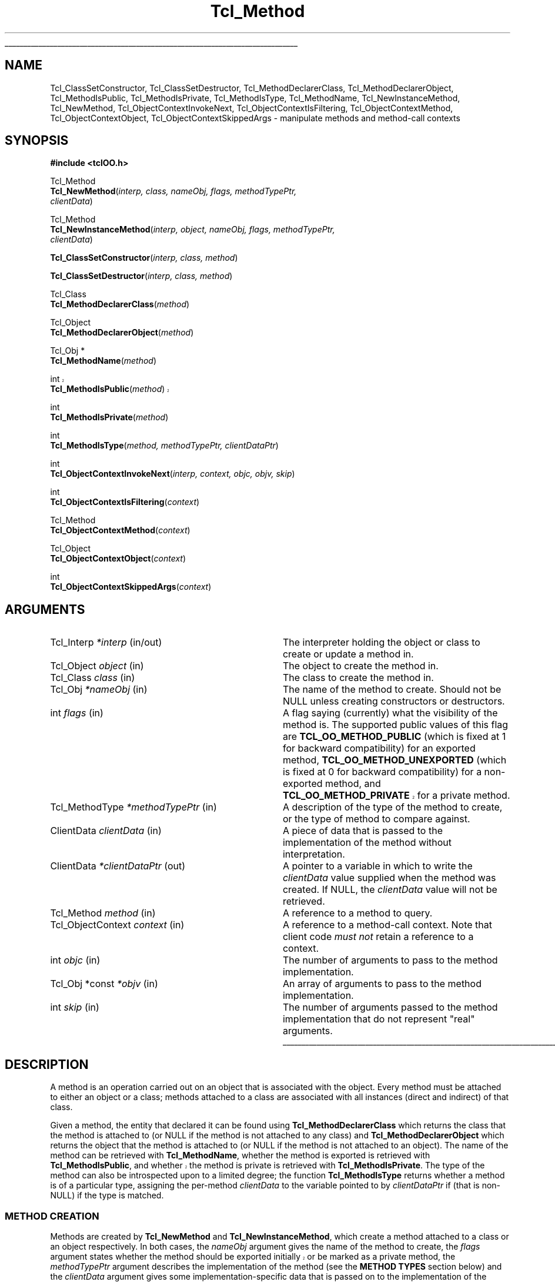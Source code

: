 '\"
'\" Copyright (c) 2007 Donal K. Fellows
'\"
'\" See the file "license.terms" for information on usage and redistribution
'\" of this file, and for a DISCLAIMER OF ALL WARRANTIES.
'\"
.TH Tcl_Method 3 0.1 TclOO "TclOO Library Functions"
.\" The -*- nroff -*- definitions below are for supplemental macros used
.\" in Tcl/Tk manual entries.
.\"
.\" .AP type name in/out ?indent?
.\"	Start paragraph describing an argument to a library procedure.
.\"	type is type of argument (int, etc.), in/out is either "in", "out",
.\"	or "in/out" to describe whether procedure reads or modifies arg,
.\"	and indent is equivalent to second arg of .IP (shouldn't ever be
.\"	needed;  use .AS below instead)
.\"
.\" .AS ?type? ?name?
.\"	Give maximum sizes of arguments for setting tab stops.  Type and
.\"	name are examples of largest possible arguments that will be passed
.\"	to .AP later.  If args are omitted, default tab stops are used.
.\"
.\" .BS
.\"	Start box enclosure.  From here until next .BE, everything will be
.\"	enclosed in one large box.
.\"
.\" .BE
.\"	End of box enclosure.
.\"
.\" .CS
.\"	Begin code excerpt.
.\"
.\" .CE
.\"	End code excerpt.
.\"
.\" .VS ?version? ?br?
.\"	Begin vertical sidebar, for use in marking newly-changed parts
.\"	of man pages.  The first argument is ignored and used for recording
.\"	the version when the .VS was added, so that the sidebars can be
.\"	found and removed when they reach a certain age.  If another argument
.\"	is present, then a line break is forced before starting the sidebar.
.\"
.\" .VE
.\"	End of vertical sidebar.
.\"
.\" .DS
.\"	Begin an indented unfilled display.
.\"
.\" .DE
.\"	End of indented unfilled display.
.\"
.\" .SO ?manpage?
.\"	Start of list of standard options for a Tk widget. The manpage
.\"	argument defines where to look up the standard options; if
.\"	omitted, defaults to "options". The options follow on successive
.\"	lines, in three columns separated by tabs.
.\"
.\" .SE
.\"	End of list of standard options for a Tk widget.
.\"
.\" .OP cmdName dbName dbClass
.\"	Start of description of a specific option.  cmdName gives the
.\"	option's name as specified in the class command, dbName gives
.\"	the option's name in the option database, and dbClass gives
.\"	the option's class in the option database.
.\"
.\" .UL arg1 arg2
.\"	Print arg1 underlined, then print arg2 normally.
.\"
.\" .QW arg1 ?arg2?
.\"	Print arg1 in quotes, then arg2 normally (for trailing punctuation).
.\"
.\" .PQ arg1 ?arg2?
.\"	Print an open parenthesis, arg1 in quotes, then arg2 normally
.\"	(for trailing punctuation) and then a closing parenthesis.
.\"
.\"	# Set up traps and other miscellaneous stuff for Tcl/Tk man pages.
.if t .wh -1.3i ^B
.nr ^l \n(.l
.ad b
.\"	# Start an argument description
.de AP
.ie !"\\$4"" .TP \\$4
.el \{\
.   ie !"\\$2"" .TP \\n()Cu
.   el          .TP 15
.\}
.ta \\n()Au \\n()Bu
.ie !"\\$3"" \{\
\&\\$1 \\fI\\$2\\fP (\\$3)
.\".b
.\}
.el \{\
.br
.ie !"\\$2"" \{\
\&\\$1	\\fI\\$2\\fP
.\}
.el \{\
\&\\fI\\$1\\fP
.\}
.\}
..
.\"	# define tabbing values for .AP
.de AS
.nr )A 10n
.if !"\\$1"" .nr )A \\w'\\$1'u+3n
.nr )B \\n()Au+15n
.\"
.if !"\\$2"" .nr )B \\w'\\$2'u+\\n()Au+3n
.nr )C \\n()Bu+\\w'(in/out)'u+2n
..
.AS Tcl_Interp Tcl_CreateInterp in/out
.\"	# BS - start boxed text
.\"	# ^y = starting y location
.\"	# ^b = 1
.de BS
.br
.mk ^y
.nr ^b 1u
.if n .nf
.if n .ti 0
.if n \l'\\n(.lu\(ul'
.if n .fi
..
.\"	# BE - end boxed text (draw box now)
.de BE
.nf
.ti 0
.mk ^t
.ie n \l'\\n(^lu\(ul'
.el \{\
.\"	Draw four-sided box normally, but don't draw top of
.\"	box if the box started on an earlier page.
.ie !\\n(^b-1 \{\
\h'-1.5n'\L'|\\n(^yu-1v'\l'\\n(^lu+3n\(ul'\L'\\n(^tu+1v-\\n(^yu'\l'|0u-1.5n\(ul'
.\}
.el \}\
\h'-1.5n'\L'|\\n(^yu-1v'\h'\\n(^lu+3n'\L'\\n(^tu+1v-\\n(^yu'\l'|0u-1.5n\(ul'
.\}
.\}
.fi
.br
.nr ^b 0
..
.\"	# VS - start vertical sidebar
.\"	# ^Y = starting y location
.\"	# ^v = 1 (for troff;  for nroff this doesn't matter)
.de VS
.if !"\\$2"" .br
.mk ^Y
.ie n 'mc \s12\(br\s0
.el .nr ^v 1u
..
.\"	# VE - end of vertical sidebar
.de VE
.ie n 'mc
.el \{\
.ev 2
.nf
.ti 0
.mk ^t
\h'|\\n(^lu+3n'\L'|\\n(^Yu-1v\(bv'\v'\\n(^tu+1v-\\n(^Yu'\h'-|\\n(^lu+3n'
.sp -1
.fi
.ev
.\}
.nr ^v 0
..
.\"	# Special macro to handle page bottom:  finish off current
.\"	# box/sidebar if in box/sidebar mode, then invoked standard
.\"	# page bottom macro.
.de ^B
.ev 2
'ti 0
'nf
.mk ^t
.if \\n(^b \{\
.\"	Draw three-sided box if this is the box's first page,
.\"	draw two sides but no top otherwise.
.ie !\\n(^b-1 \h'-1.5n'\L'|\\n(^yu-1v'\l'\\n(^lu+3n\(ul'\L'\\n(^tu+1v-\\n(^yu'\h'|0u'\c
.el \h'-1.5n'\L'|\\n(^yu-1v'\h'\\n(^lu+3n'\L'\\n(^tu+1v-\\n(^yu'\h'|0u'\c
.\}
.if \\n(^v \{\
.nr ^x \\n(^tu+1v-\\n(^Yu
\kx\h'-\\nxu'\h'|\\n(^lu+3n'\ky\L'-\\n(^xu'\v'\\n(^xu'\h'|0u'\c
.\}
.bp
'fi
.ev
.if \\n(^b \{\
.mk ^y
.nr ^b 2
.\}
.if \\n(^v \{\
.mk ^Y
.\}
..
.\"	# DS - begin display
.de DS
.RS
.nf
.sp
..
.\"	# DE - end display
.de DE
.fi
.RE
.sp
..
.\"	# SO - start of list of standard options
.de SO
'ie '\\$1'' .ds So \\fBoptions\\fR
'el .ds So \\fB\\$1\\fR
.SH "STANDARD OPTIONS"
.LP
.nf
.ta 5.5c 11c
.ft B
..
.\"	# SE - end of list of standard options
.de SE
.fi
.ft R
.LP
See the \\*(So manual entry for details on the standard options.
..
.\"	# OP - start of full description for a single option
.de OP
.LP
.nf
.ta 4c
Command-Line Name:	\\fB\\$1\\fR
Database Name:	\\fB\\$2\\fR
Database Class:	\\fB\\$3\\fR
.fi
.IP
..
.\"	# CS - begin code excerpt
.de CS
.RS
.nf
.ta .25i .5i .75i 1i
..
.\"	# CE - end code excerpt
.de CE
.fi
.RE
..
.\"	# UL - underline word
.de UL
\\$1\l'|0\(ul'\\$2
..
.\"	# QW - apply quotation marks to word
.de QW
.ie '\\*(lq'"' ``\\$1''\\$2
.\"" fix emacs highlighting
.el \\*(lq\\$1\\*(rq\\$2
..
.\"	# PQ - apply parens and quotation marks to word
.de PQ
.ie '\\*(lq'"' (``\\$1''\\$2)\\$3
.\"" fix emacs highlighting
.el (\\*(lq\\$1\\*(rq\\$2)\\$3
..
.\"	# QR - quoted range
.de QR
.ie '\\*(lq'"' ``\\$1''\\-``\\$2''\\$3
.\"" fix emacs highlighting
.el \\*(lq\\$1\\*(rq\\-\\*(lq\\$2\\*(rq\\$3
..
.\"	# MT - "empty" string
.de MT
.QW ""
..
.BS
'\" Note:  do not modify the .SH NAME line immediately below!
.SH NAME
Tcl_ClassSetConstructor, Tcl_ClassSetDestructor, Tcl_MethodDeclarerClass, Tcl_MethodDeclarerObject, Tcl_MethodIsPublic, Tcl_MethodIsPrivate, Tcl_MethodIsType, Tcl_MethodName, Tcl_NewInstanceMethod, Tcl_NewMethod, Tcl_ObjectContextInvokeNext, Tcl_ObjectContextIsFiltering, Tcl_ObjectContextMethod, Tcl_ObjectContextObject, Tcl_ObjectContextSkippedArgs \- manipulate methods and method-call contexts
.SH SYNOPSIS
.nf
\fB#include <tclOO.h>\fR
.sp
Tcl_Method
\fBTcl_NewMethod\fR(\fIinterp, class, nameObj, flags, methodTypePtr,
              clientData\fR)
.sp
Tcl_Method
\fBTcl_NewInstanceMethod\fR(\fIinterp, object, nameObj, flags, methodTypePtr,
                      clientData\fR)
.sp
\fBTcl_ClassSetConstructor\fR(\fIinterp, class, method\fR)
.sp
\fBTcl_ClassSetDestructor\fR(\fIinterp, class, method\fR)
.sp
Tcl_Class
\fBTcl_MethodDeclarerClass\fR(\fImethod\fR)
.sp
Tcl_Object
\fBTcl_MethodDeclarerObject\fR(\fImethod\fR)
.sp
Tcl_Obj *
\fBTcl_MethodName\fR(\fImethod\fR)
.sp
.VS TIP500
int
\fBTcl_MethodIsPublic\fR(\fImethod\fR)
.VE TIP500
.sp
int
\fBTcl_MethodIsPrivate\fR(\fImethod\fR)
.sp
int
\fBTcl_MethodIsType\fR(\fImethod, methodTypePtr, clientDataPtr\fR)
.sp
int
\fBTcl_ObjectContextInvokeNext\fR(\fIinterp, context, objc, objv, skip\fR)
.sp
int
\fBTcl_ObjectContextIsFiltering\fR(\fIcontext\fR)
.sp
Tcl_Method
\fBTcl_ObjectContextMethod\fR(\fIcontext\fR)
.sp
Tcl_Object
\fBTcl_ObjectContextObject\fR(\fIcontext\fR)
.sp
int
\fBTcl_ObjectContextSkippedArgs\fR(\fIcontext\fR)
.SH ARGUMENTS
.AS ClientData clientData in
.AP Tcl_Interp *interp in/out
The interpreter holding the object or class to create or update a method in.
.AP Tcl_Object object in
The object to create the method in.
.AP Tcl_Class class in
The class to create the method in.
.AP Tcl_Obj *nameObj in
The name of the method to create. Should not be NULL unless creating
constructors or destructors.
.AP int flags in
A flag saying (currently) what the visibility of the method is. The supported
public values of this flag are \fBTCL_OO_METHOD_PUBLIC\fR (which is fixed at 1
for backward compatibility) for an exported method,
\fBTCL_OO_METHOD_UNEXPORTED\fR (which is fixed at 0 for backward
compatibility) for a non-exported method,
.VS TIP500
and \fBTCL_OO_METHOD_PRIVATE\fR for a private method.
.VE TIP500
.AP Tcl_MethodType *methodTypePtr in
A description of the type of the method to create, or the type of method to
compare against.
.AP ClientData clientData in
A piece of data that is passed to the implementation of the method without
interpretation.
.AP ClientData *clientDataPtr out
A pointer to a variable in which to write the \fIclientData\fR value supplied
when the method was created. If NULL, the \fIclientData\fR value will not be
retrieved.
.AP Tcl_Method method in
A reference to a method to query.
.AP Tcl_ObjectContext context in
A reference to a method-call context. Note that client code \fImust not\fR
retain a reference to a context.
.AP int objc in
The number of arguments to pass to the method implementation.
.AP "Tcl_Obj *const" *objv in
An array of arguments to pass to the method implementation.
.AP int skip in
The number of arguments passed to the method implementation that do not
represent "real" arguments.
.BE
.SH DESCRIPTION
.PP
A method is an operation carried out on an object that is associated with the
object. Every method must be attached to either an object or a class; methods
attached to a class are associated with all instances (direct and indirect) of
that class.
.PP
Given a method, the entity that declared it can be found using
\fBTcl_MethodDeclarerClass\fR which returns the class that the method is
attached to (or NULL if the method is not attached to any class) and
\fBTcl_MethodDeclarerObject\fR which returns the object that the method is
attached to (or NULL if the method is not attached to an object). The name of
the method can be retrieved with \fBTcl_MethodName\fR, whether the method
is exported is retrieved with \fBTcl_MethodIsPublic\fR,
.VS TIP500
and whether the method is private is retrieved with \fBTcl_MethodIsPrivate\fR.
.VE TIP500
The type of the method
can also be introspected upon to a limited degree; the function
\fBTcl_MethodIsType\fR returns whether a method is of a particular type,
assigning the per-method \fIclientData\fR to the variable pointed to by
\fIclientDataPtr\fR if (that is non-NULL) if the type is matched.
.SS "METHOD CREATION"
.PP
Methods are created by \fBTcl_NewMethod\fR and \fBTcl_NewInstanceMethod\fR,
which
create a method attached to a class or an object respectively. In both cases,
the \fInameObj\fR argument gives the name of the method to create, the
\fIflags\fR argument states whether the method should be exported
initially
.VS TIP500
or be marked as a private method,
.VE TIP500
the \fImethodTypePtr\fR argument describes the implementation of
the method (see the \fBMETHOD TYPES\fR section below) and the \fIclientData\fR
argument gives some implementation-specific data that is passed on to the
implementation of the method when it is called.
.PP
When the \fInameObj\fR argument to \fBTcl_NewMethod\fR is NULL, an
unnamed method is created, which is used for constructors and destructors.
Constructors should be installed into their class using the
\fBTcl_ClassSetConstructor\fR function, and destructors (which must not
require any arguments) should be installed into their class using the
\fBTcl_ClassSetDestructor\fR function. Unnamed methods should not be used for
any other purpose, and named methods should not be used as either constructors
or destructors. Also note that a NULL \fImethodTypePtr\fR is used to provide
internal signaling, and should not be used in client code.
.SS "METHOD CALL CONTEXTS"
.PP
When a method is called, a method-call context reference is passed in as one
of the arguments to the implementation function. This context can be inspected
to provide information about the caller, but should not be retained beyond the
moment when the method call terminates.
.PP
The method that is being called can be retrieved from the context by using
\fBTcl_ObjectContextMethod\fR, and the object that caused the method to be
invoked can be retrieved with \fBTcl_ObjectContextObject\fR. The number of
arguments that are to be skipped (e.g. the object name and method name in a
normal method call) is read with \fBTcl_ObjectContextSkippedArgs\fR, and the
context can also report whether it is working as a filter for another method
through \fBTcl_ObjectContextIsFiltering\fR.
.PP
During the execution of a method, the method implementation may choose to
invoke the stages of the method call chain that come after the current method
implementation. This (the core of the \fBnext\fR command) is done using
\fBTcl_ObjectContextInvokeNext\fR. Note that this function does not manipulate
the call-frame stack, unlike the \fBnext\fR command; if the method
implementation has pushed one or more extra frames on the stack as part of its
implementation, it is also responsible for temporarily popping those frames
from the stack while the \fBTcl_ObjectContextInvokeNext\fR function is
executing. Note also that the method-call context is \fInever\fR deleted
during the execution of this function.
.SH "METHOD TYPES"
.PP
The types of methods are described by a pointer to a Tcl_MethodType structure,
which is defined as:
.PP
.CS
typedef struct {
    int \fIversion\fR;
    const char *\fIname\fR;
    Tcl_MethodCallProc *\fIcallProc\fR;
    Tcl_MethodDeleteProc *\fIdeleteProc\fR;
    Tcl_CloneProc *\fIcloneProc\fR;
} \fBTcl_MethodType\fR;
.CE
.PP
The \fIversion\fR field allows for future expansion of the structure, and
should always be declared equal to TCL_OO_METHOD_VERSION_CURRENT. The
\fIname\fR field provides a human-readable name for the type, and is the value
that is exposed via the \fBinfo class methodtype\fR and
\fBinfo object methodtype\fR Tcl commands.
.PP
The \fIcallProc\fR field gives a function that is called when the method is
invoked; it must never be NULL.
.PP
The \fIdeleteProc\fR field gives a function that is used to delete a
particular method, and is called when the method is replaced or removed; if
the field is NULL, it is assumed that the method's \fIclientData\fR needs no
special action to delete.
.PP
The \fIcloneProc\fR field is either a function that is used to copy a method's
\fIclientData\fR (as part of \fBTcl_CopyObjectInstance\fR) or NULL to indicate
that the \fIclientData\fR can just be copied directly.
.SS "TCL_METHODCALLPROC FUNCTION SIGNATURE"
.PP
Functions matching this signature are called when the method is invoked.
.PP
.CS
typedef int \fBTcl_MethodCallProc\fR(
        ClientData \fIclientData\fR,
        Tcl_Interp *\fIinterp\fR,
        Tcl_ObjectContext \fIobjectContext\fR,
        int \fIobjc\fR,
        Tcl_Obj *const *\fIobjv\fR);
.CE
.PP
The \fIclientData\fR argument to a Tcl_MethodCallProc is the value that was
given when the method was created, the \fIinterp\fR is a place in which to
execute scripts and access variables as well as being where to put the result
of the method, and the \fIobjc\fR and \fIobjv\fR fields give the parameter
objects to the method. The calling context of the method can be discovered
through the \fIobjectContext\fR argument, and the return value from a
Tcl_MethodCallProc is any Tcl return code (e.g. TCL_OK, TCL_ERROR).
.SS "TCL_METHODDELETEPROC FUNCTION SIGNATURE"
.PP
Functions matching this signature are used when a method is deleted, whether
through a new method being created or because the object or class is deleted.
.PP
.CS
typedef void \fBTcl_MethodDeleteProc\fR(
        ClientData \fIclientData\fR);
.CE
.PP
The \fIclientData\fR argument to a Tcl_MethodDeleteProc will be the same as
the value passed to the \fIclientData\fR argument to \fBTcl_NewMethod\fR or
\fBTcl_NewInstanceMethod\fR when the method was created.
.SS "TCL_CLONEPROC FUNCTION SIGNATURE"
.PP
Functions matching this signature are used to copy a method when the object or
class is copied using \fBTcl_CopyObjectInstance\fR (or \fBoo::copy\fR).
.PP
.CS
typedef int \fBTcl_CloneProc\fR(
        Tcl_Interp *\fIinterp\fR,
        ClientData \fIoldClientData\fR,
        ClientData *\fInewClientDataPtr\fR);
.CE
.PP
The \fIinterp\fR argument gives a place to write an error message when the
attempt to clone the object is to fail, in which case the clone procedure must
also return TCL_ERROR; it should return TCL_OK otherwise.
The \fIoldClientData\fR field to a Tcl_CloneProc gives the value from the
method being copied from, and the \fInewClientDataPtr\fR field will point to
a variable in which to write the value for the method being copied to.
.SH "SEE ALSO"
Class(3), oo::class(n), oo::define(n), oo::object(n)
.SH KEYWORDS
constructor, method, object

.\" Local variables:
.\" mode: nroff
.\" fill-column: 78
.\" End:
